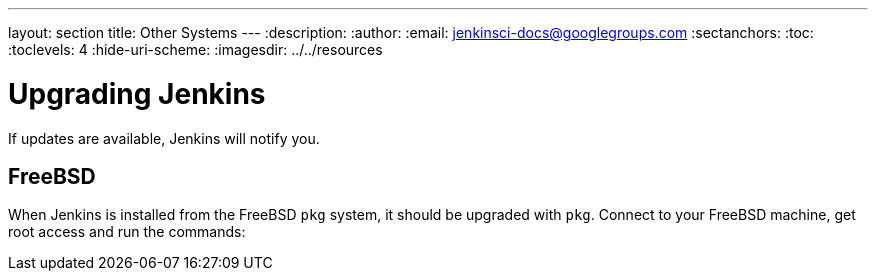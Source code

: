 ---
layout: section
title: Other Systems
---
ifdef::backend-html5[]
:description:
:author:
:email: jenkinsci-docs@googlegroups.com
:sectanchors:
:toc:
:toclevels: 4
:hide-uri-scheme:
ifdef::env-github[:imagesdir: ../resources]
ifndef::env-github[:imagesdir: ../../resources]
endif::[]

[[other-systems]]
[[other-operating-systems]]

# Upgrading Jenkins  
If updates are available, Jenkins will notify you.

== FreeBSD

When Jenkins is installed from the FreeBSD `pkg` system, it should be upgraded with `pkg`.
Connect to your FreeBSD machine, get root access and run the commands: